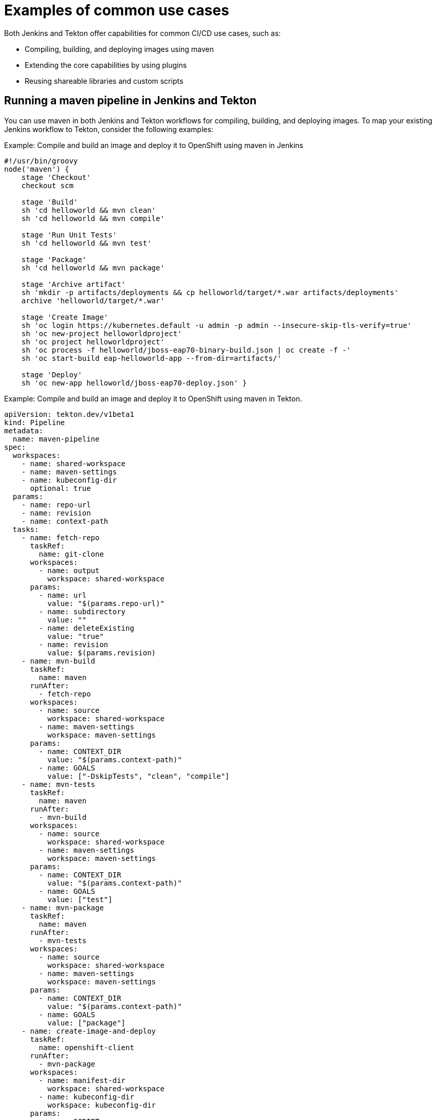 :_content-type: CONCEPT
// Module included in the following assembly:
//
// jenkins-tekton/migrating-from-jenkins-to-tekton.adoc

[id="jt-examples-of-common-use-cases_{context}"]
= Examples of common use cases

Both Jenkins and Tekton offer capabilities for common CI/CD use cases, such as: 

* Compiling, building, and deploying images using maven
* Extending the core capabilities by using plugins
* Reusing shareable libraries and custom scripts

== Running a maven pipeline in Jenkins and Tekton

You can use maven in both Jenkins and Tekton workflows for compiling, building, and deploying images. To map your existing Jenkins workflow to Tekton, consider the following examples:

.Example: Compile and build an image and deploy it to OpenShift using maven in Jenkins
[source,groovy]
----
#!/usr/bin/groovy
node('maven') {
    stage 'Checkout'
    checkout scm
 
    stage 'Build'
    sh 'cd helloworld && mvn clean'
    sh 'cd helloworld && mvn compile'
 
    stage 'Run Unit Tests'
    sh 'cd helloworld && mvn test'
 
    stage 'Package'
    sh 'cd helloworld && mvn package'
 
    stage 'Archive artifact'
    sh 'mkdir -p artifacts/deployments && cp helloworld/target/*.war artifacts/deployments'
    archive 'helloworld/target/*.war'
 
    stage 'Create Image'
    sh 'oc login https://kubernetes.default -u admin -p admin --insecure-skip-tls-verify=true'
    sh 'oc new-project helloworldproject'
    sh 'oc project helloworldproject'
    sh 'oc process -f helloworld/jboss-eap70-binary-build.json | oc create -f -'
    sh 'oc start-build eap-helloworld-app --from-dir=artifacts/'
 
    stage 'Deploy'
    sh 'oc new-app helloworld/jboss-eap70-deploy.json' }

----

.Example: Compile and build an image and deploy it to OpenShift using maven in Tekton.
[source,yaml]
----
apiVersion: tekton.dev/v1beta1
kind: Pipeline
metadata:
  name: maven-pipeline
spec:
  workspaces:
    - name: shared-workspace
    - name: maven-settings
    - name: kubeconfig-dir
      optional: true
  params:
    - name: repo-url
    - name: revision
    - name: context-path
  tasks:
    - name: fetch-repo
      taskRef:
        name: git-clone
      workspaces:
        - name: output
          workspace: shared-workspace
      params:
        - name: url
          value: "$(params.repo-url)"
        - name: subdirectory
          value: ""
        - name: deleteExisting
          value: "true"
        - name: revision
          value: $(params.revision)
    - name: mvn-build
      taskRef:
        name: maven
      runAfter:
        - fetch-repo
      workspaces:
        - name: source
          workspace: shared-workspace
        - name: maven-settings
          workspace: maven-settings
      params:
        - name: CONTEXT_DIR
          value: "$(params.context-path)"
        - name: GOALS
          value: ["-DskipTests", "clean", "compile"]
    - name: mvn-tests
      taskRef:
        name: maven
      runAfter:
        - mvn-build
      workspaces:
        - name: source
          workspace: shared-workspace
        - name: maven-settings
          workspace: maven-settings
      params:
        - name: CONTEXT_DIR
          value: "$(params.context-path)"
        - name: GOALS
          value: ["test"]
    - name: mvn-package
      taskRef:
        name: maven
      runAfter:
        - mvn-tests
      workspaces:
        - name: source
          workspace: shared-workspace
        - name: maven-settings
          workspace: maven-settings
      params:
        - name: CONTEXT_DIR
          value: "$(params.context-path)"
        - name: GOALS
          value: ["package"]
    - name: create-image-and-deploy
      taskRef:
        name: openshift-client
      runAfter:
        - mvn-package
      workspaces:
        - name: manifest-dir
          workspace: shared-workspace
        - name: kubeconfig-dir
          workspace: kubeconfig-dir
      params:
        - name: SCRIPT
          value: |
            cd "$(params.context-path)"
            mkdir -p ./artifacts/deployments && cp ./target/*.war ./artifacts/deployments
            oc new-project helloworldproject
            oc project helloworldproject
            oc process -f jboss-eap70-binary-build.json | oc create -f -
            oc start-build eap-helloworld-app --from-dir=artifacts/
            oc new-app jboss-eap70-deploy.json

----

== Extending the core capabilities of Jenkins and Tekton by using plugins
Jenkins has the advantage of a large ecosystem of numerous plugins developed over the years by its extensive user base. You can search and browse the plugins in the link:https://plugins.jenkins.io/[Jenkins Plugin Index]. 

Tekton also has many tasks developed and contributed by the community and enterprise users. A publicly available catalog of reusable Tekton tasks are available in the link:https://hub.tekton.dev/[Tekton Hub].

In addition, Tekton incorporates many of the plugins of the Jenkins ecosystem within its core capabilities. For example, authorization is a critical function in both Jenkins and Tekton. While Jenkins ensures authorization using the link:https://plugins.jenkins.io/role-strategy/[Role-based Authorization Strategy] plugin, Tekton uses OpenShift's built-in Role-based Access Control system.

== Sharing reusable code in Jenkins and Tekton
Jenkins link:https://www.jenkins.io/doc/book/pipeline/shared-libraries/[shared libraries] provide reusable code for parts of Jenkins pipelines. The libraries are shared between link:https://www.jenkins.io/doc/book/pipeline/jenkinsfile/[Jenkinsfiles] to create highly modular pipelines without code repetition.

Although there is no direct equivalent of Jenkins shared libraries in Tekton, you can achieve similar workflows by using tasks from the link:https://hub.tekton.dev/[Tekton Hub], in combination with custom tasks and scripts.